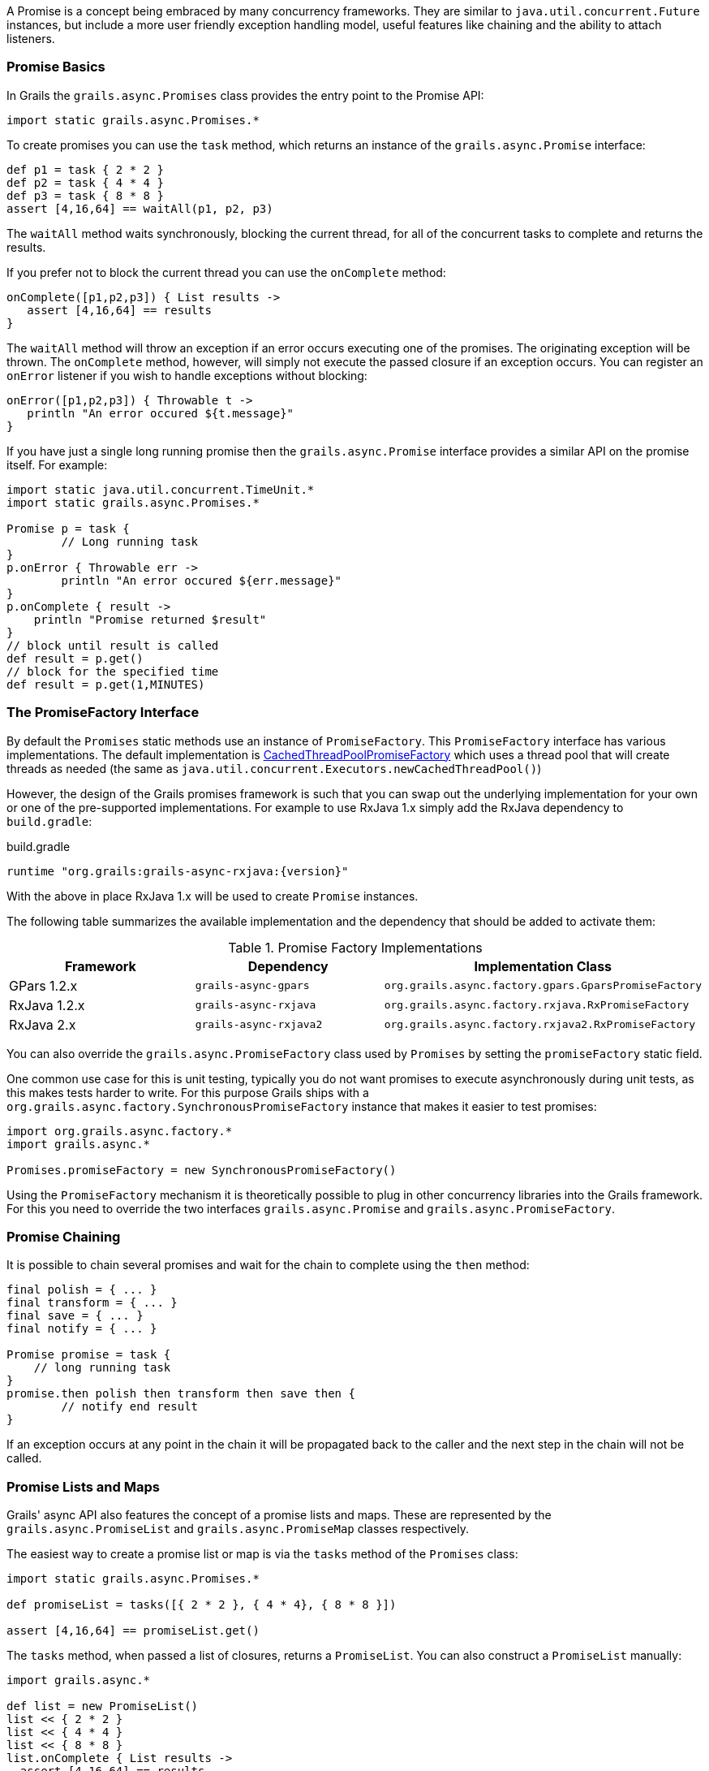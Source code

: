 A Promise is a concept being embraced by many concurrency frameworks. They are similar to `java.util.concurrent.Future` instances, but include a more user friendly exception handling model, useful features like chaining and the ability to attach listeners.


=== Promise Basics


In Grails the `grails.async.Promises` class provides the entry point to the Promise API:

[source,groovy]
----
import static grails.async.Promises.*
----

To create promises you can use the `task` method, which returns an instance of the `grails.async.Promise` interface:

[source,groovy]
----
def p1 = task { 2 * 2 }
def p2 = task { 4 * 4 }
def p3 = task { 8 * 8 }
assert [4,16,64] == waitAll(p1, p2, p3)
----

The `waitAll` method waits synchronously, blocking the current thread, for all of the concurrent tasks to complete and returns the results.

If you prefer not to block the current thread you can use the `onComplete` method:

[source,groovy]
----
onComplete([p1,p2,p3]) { List results ->
   assert [4,16,64] == results
}
----

The `waitAll` method will throw an exception if an error occurs executing one of the promises. The originating exception will be thrown. The `onComplete` method, however, will simply not execute the passed closure if an exception occurs. You can register an `onError` listener if you wish to handle exceptions without blocking:

[source,groovy]
----
onError([p1,p2,p3]) { Throwable t ->
   println "An error occured ${t.message}"
}
----

If you have just a single long running promise then the `grails.async.Promise` interface provides a similar API on the promise itself. For example:

[source,groovy]
----
import static java.util.concurrent.TimeUnit.*
import static grails.async.Promises.*

Promise p = task {
	// Long running task
}
p.onError { Throwable err ->
	println "An error occured ${err.message}"
}
p.onComplete { result ->
    println "Promise returned $result"
}
// block until result is called
def result = p.get()
// block for the specified time
def result = p.get(1,MINUTES)
----

=== The PromiseFactory Interface

By default the `Promises` static methods use an instance of `PromiseFactory`. This `PromiseFactory` interface has various implementations. The default implementation is link:{api}/org/grails/async/factory/future/CachedThreadPoolPromiseFactory.html[CachedThreadPoolPromiseFactory] which uses a thread pool that will create threads as needed (the same as `java.util.concurrent.Executors.newCachedThreadPool()`)

However, the design of the Grails promises framework is such that you can swap out the underlying implementation for your own or one of the pre-supported implementations. For example to use RxJava 1.x simply add the RxJava dependency to `build.gradle`:

[source,groovy,subs="attributes"]
.build.gradle
----
runtime "org.grails:grails-async-rxjava:{version}"
----

With the above in place RxJava 1.x will be used to create `Promise` instances.

The following table summarizes the available implementation and the dependency that should be added to activate them:

.Promise Factory Implementations
|===
|Framework | Dependency | Implementation Class

|GPars 1.2.x
|`grails-async-gpars`
|`org.grails.async.factory.gpars.GparsPromiseFactory`

|RxJava 1.2.x
|`grails-async-rxjava`
|`org.grails.async.factory.rxjava.RxPromiseFactory`

|RxJava 2.x
|`grails-async-rxjava2`
|`org.grails.async.factory.rxjava2.RxPromiseFactory`

|===

You can also override the `grails.async.PromiseFactory` class used by `Promises` by setting the `promiseFactory` static field.


One common use case for this is unit testing, typically you do not want promises to execute asynchronously during unit tests, as this makes tests harder to write. For this purpose Grails ships with a `org.grails.async.factory.SynchronousPromiseFactory` instance that makes it easier to test promises:

[source,groovy]
----
import org.grails.async.factory.*
import grails.async.*

Promises.promiseFactory = new SynchronousPromiseFactory()
----

Using the `PromiseFactory` mechanism it is theoretically possible to plug in other concurrency libraries into the Grails framework. For this you need to override the two interfaces `grails.async.Promise` and `grails.async.PromiseFactory`.

=== Promise Chaining


It is possible to chain several promises and wait for the chain to complete using the `then` method:

[source,groovy]
----
final polish = { ... }
final transform = { ... }
final save = { ... }
final notify = { ... }

Promise promise = task {
    // long running task
}
promise.then polish then transform then save then {
	// notify end result
}
----

If an exception occurs at any point in the chain it will be propagated back to the caller and the next step in the chain will not be called.


=== Promise Lists and Maps


Grails' async API also features the concept of a promise lists and maps. These are represented by the `grails.async.PromiseList` and `grails.async.PromiseMap` classes respectively.

The easiest way to create a promise list or map is via the `tasks` method of the `Promises` class:

[source,groovy]
----
import static grails.async.Promises.*

def promiseList = tasks([{ 2 * 2 }, { 4 * 4}, { 8 * 8 }])

assert [4,16,64] == promiseList.get()
----

The `tasks` method, when passed a list of closures, returns a `PromiseList`. You can also construct a `PromiseList` manually:

[source,groovy]
----
import grails.async.*

def list = new PromiseList()
list << { 2 * 2 }
list << { 4 * 4 }
list << { 8 * 8 }
list.onComplete { List results ->
  assert [4,16,64] == results
}
----

NOTE: The `PromiseList` class does not implement the java.util.List interface, but instead returns a java.util.List from the get() method

Working with `PromiseMap` instances is largely similar. Again you can either use the `tasks` method:


[source,groovy]
----
import static grails.async.Promises.*

def promiseList = tasks one:{ 2 * 2 }, 
                        two:{ 4 * 4}, 
                        three:{ 8 * 8 }

assert [one:4,two:16,three:64] == promiseList.get()
----

Or construct a `PromiseMap` manually:

[source,groovy]
----
import grails.async.*

def map = new PromiseMap()
map['one'] = { 2 * 2 }
map['two'] = { 4 * 4 }
map['three'] = { 8 * 8 }
map.onComplete { Map results ->
  assert [one:4,two:16,three:64] == results
}
----



=== DelegateAsync Transformation


It is quite common to require both synchronous and asynchronous versions of the same API. Developing both can result in a maintenance problem as typically the asynchronous API would simply delegate to the synchronous version.

The `DelegateAsync` transformation is designed to mitigate this problem by transforming any synchronous API into an asynchronous one.

For example, consider the following service:

[source,groovy]
----
class BookService {	
    List<Book> findBooks(String title) {
      // implementation
    }
}
----

The `findBooks` method executes synchronously in the same thread as the caller. To make an asynchronous version of this API you can define another class as follows:

[source,groovy]
----
import grails.async.*

class AsyncBookService {
   @DelegateAsync BookService bookService	
}
----

The `DelegateAsync` transformation will automatically add a new method that looks like the following to the `AsyncBookService` class:

[source,groovy]
----
Promise<List<Book>> findBooks(String title) {
    Promises.task {
       bookService.findBooks(title)
    }
}
----

As you see the transform adds equivalent methods that return a Promise and execute asynchronously.

The `AsyncBookService` can then be injected into other controllers and services and used as follows:

[source,groovy]
----
AsyncBookService asyncBookService
def findBooks(String title) {
    asyncBookService.findBooks(title)
       .onComplete { List results ->
          println "Books = ${results}"				
       }
}
----
